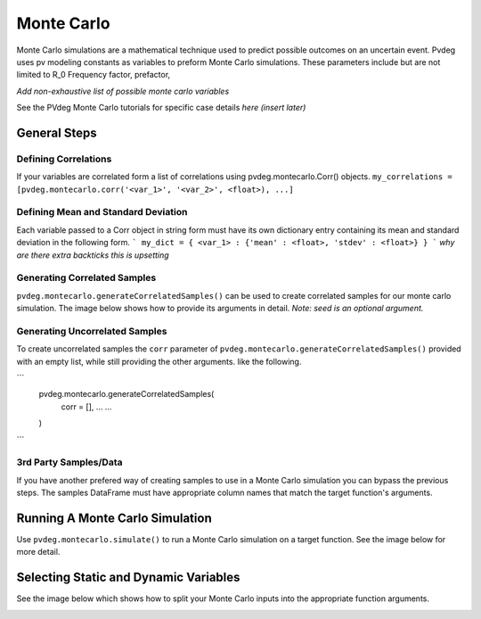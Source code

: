 .. _montecarlo:

Monte Carlo
===========

Monte Carlo simulations are a mathematical technique used to predict possible outcomes on an uncertain event. Pvdeg uses pv modeling constants as variables to preform Monte Carlo simulations. These parameters include but are not limited to R_0	Frequency factor, prefactor, 

*Add non-exhaustive list of possible monte carlo variables*

See the PVdeg Monte Carlo tutorials for specific case details
*here (insert later)*

General Steps
-------------

Defining Correlations
^^^^^^^^^^^^^^^^^^^^^
If your variables are correlated form a list of correlations using pvdeg.montecarlo.Corr() objects.  
``my_correlations = [pvdeg.montecarlo.corr('<var_1>', '<var_2>', <float>), ...]``

Defining Mean and Standard Deviation
^^^^^^^^^^^^^^^^^^^^^^^^^^^^^^^^^^^^
Each variable passed to a Corr object in string form must have its own dictionary entry containing its mean and standard deviation in the following form.
```
my_dict = {
<var_1> : {'mean' : <float>, 'stdev' : <float>}
}
```
*why are there extra backticks this is upsetting*

Generating Correlated Samples
^^^^^^^^^^^^^^^^^^^^^^^^^^^^^
``pvdeg.montecarlo.generateCorrelatedSamples()`` can be used to create correlated samples for our monte carlo simulation. The image below shows how to provide its arguments in detail. *Note: seed is an optional argument.*  

.. image:: Monte-Carlo-Details/Slide1.PNG
    :alt: pvdeg.montecarlo.generateCorrelatedSamples() image missing

Generating Uncorrelated Samples
^^^^^^^^^^^^^^^^^^^^^^^^^^^^^^^
To create uncorrelated samples the ``corr`` parameter of ``pvdeg.montecarlo.generateCorrelatedSamples()`` provided with an empty list, while still providing the other arguments. like the following.  

```
    pvdeg.montecarlo.generateCorrelatedSamples(
        corr = [], 
        ...
        ...
    )
```

3rd Party Samples/Data
^^^^^^^^^^^^^^^^^^^^^^
If you have another prefered way of creating samples to use in a Monte Carlo simulation you can bypass the previous steps. The samples DataFrame must have appropriate column names that match the target function's arguments.  

Running A Monte Carlo Simulation
--------------------------------
Use ``pvdeg.montecarlo.simulate()`` to run a Monte Carlo simulation on a target function. See the image below for more detail.

.. image:: Monte-Carlo-Details/Slide2.PNG
    :alt: pvdeg.montecarlo.simulate() image missing

Selecting Static and Dynamic Variables
--------------------------------------
See the image below which shows how to split your Monte Carlo inputs into the appropriate function arguments.

.. image:: Monte-Carlo-Details/Slide3.PNG
    :alt: missing image